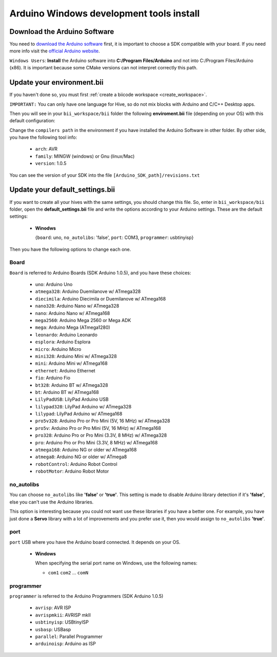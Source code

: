Arduino Windows development tools install
============================================

Download the Arduino Software
---------------------------------
You need to `download the Arduino software <http://arduino.cc/en/Main/Software>`_ first, it is important to choose a SDK compatible with your board. If you need more info visit the `official Arduino website <http://arduino.cc/en/Main/Software>`_.

``Windows Users``: **Install** the Arduino software into **C:/Program Files/Arduino** and not into C:/Program Files/Arduino (x86). It is important because some CMake versions can not interpret correctly this path.





Update your environment.bii
---------------------------------

If you haven't done so, you must first :ref:`create a biicode workspace <create_workspace>`.

``IMPORTANT:`` You can only have one language for Hive, so do not mix blocks with  Arduino and C/C++ Desktop apps.

Then you will see in your ``bii_workspace/bii`` folder the following **enviroment.bii** file (depending on your OS) with this default configuration:


.. code-block:: text
	:emphasize-lines: 1, 7, 8, 9

	arduino:
	  boards:
	  - {board: uno, no_autolibs: 'false', port: COM3, programmer: usbtinyisp}
	  builders:
	  - path: mingw32-make
		tool: {family: MINGW}
	  compilers:
	  - path: C:/Program Files/Arduino
		tool: {arch: AVR, family: MINGW, version: 1.0.5}
	  configurers:
	  - path: cmake
		tool: {family: CMake}


Change the ``compilers path`` in the environment if you have installed the Arduino Software in other folder. By other side, you have the following tool info:

	* ``arch``: AVR
	* ``family``: MINGW (windows) or Gnu (linux/Mac)
	* ``version``: 1.0.5

You can see the version of your SDK into the file ``[Arduino_SDK_path]/revisions.txt``
		
Update your default_settings.bii
---------------------------------

If you want to create all your hives with the same settings, you should change this file. So, enter in ``bii_workspace/bii`` folder, open the **default_settings.bii** file and write the options according to your Arduino settings. These are the default settings:

	*	**Winodws**

		{``board``: uno, ``no_autolibs``: 'false', ``port``: COM3, ``programmer``: usbtinyisp}


Then you have the following options to change each one.


Board
^^^^^^

``Board`` is referred to Arduino Boards (SDK Arduino 1.0.5), and you have these choices:

	* ``uno``: Arduino Uno
	* ``atmega328``: Arduino Duemilanove w/ ATmega328
	* ``diecimila``: Arduino Diecimila or Duemilanove w/ ATmega168
	* ``nano328``: Arduino Nano w/ ATmega328
	* ``nano``: Arduino Nano w/ ATmega168
	* ``mega2560``: Arduino Mega 2560 or Mega ADK
	* ``mega``: Arduino Mega (ATmega1280)
	* ``leonardo``: Arduino Leonardo
	* ``esplora``: Arduino Esplora
	* ``micro``: Arduino Micro
	* ``mini328``: Arduino Mini w/ ATmega328
	* ``mini``: Arduino Mini w/ ATmega168
	* ``ethernet``: Arduino Ethernet
	* ``fio``: Arduino Fio
	* ``bt328``: Arduino BT w/ ATmega328
	* ``bt``: Arduino BT w/ ATmega168
	* ``LilyPadUSB``: LilyPad Arduino USB
	* ``lilypad328``: LilyPad Arduino w/ ATmega328
	* ``lilypad``: LilyPad Arduino w/ ATmega168
	* ``pro5v328``: Arduino Pro or Pro Mini (5V, 16 MHz) w/ ATmega328
	* ``pro5v``: Arduino Pro or Pro Mini (5V, 16 MHz) w/ ATmega168
	* ``pro328``: Arduino Pro or Pro Mini (3.3V, 8 MHz) w/ ATmega328
	* ``pro``: Arduino Pro or Pro Mini (3.3V, 8 MHz) w/ ATmega168
	* ``atmega168``: Arduino NG or older w/ ATmega168
	* ``atmega8``: Arduino NG or older w/ ATmega8
	* ``robotControl``: Arduino Robot Control
	* ``robotMotor``: Arduino Robot Motor

	
no_autolibs
^^^^^^^^^^^

You can choose ``no_autolibs`` like **'false'** or **'true'**. This setting is made to disable Arduino library detection if it's **'false'**, else you can't use the Arduino libraries.

This option is interesting because you could not want use these libraries if you have a better one. For example, you have just done a **Servo** library with a lot of improvements and you prefer use it, then you would assign to ``no_autolibs`` **'true'**.


port
^^^^

``port`` USB where you have the Arduino board connected. It depends on your OS.

	*	**Windows**

		When specifying the serial port name on Windows, use the following names:

		* ``com1`` ``com2`` ... ``comN``

programmer
^^^^^^^^^^

``programmer`` is referred to the Arduino Programmers (SDK Arduino 1.0.5)

	* ``avrisp``: AVR ISP
	* ``avrispmkii``: AVRISP mkII
	* ``usbtinyisp``: USBtinyISP
	* ``usbasp``: USBasp
	* ``parallel``: Parallel Programmer
	* ``arduinoisp``: Arduino as ISP


